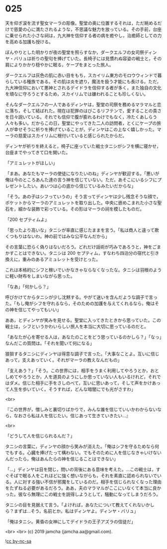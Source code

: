 #+OPTIONS: toc:nil
#+OPTIONS: -:nil
#+OPTIONS: ^:{}
 
* 025

  天を仰ぎ涙を流す聖女マーラの彫像。聖堂の奥に位置するそれは，ただ眺めるだけで慈愛の心に満たされるような，不思議な魅力を放っている。その手前，台座に乗せられた小さな祠は，九大神を信仰する者の病を癒やし，治癒師としての力を高める加護も授ける。

  ぼんやりとした明かりが夜の聖堂を照らすなか，ダークエルフの女司祭ディンヤ・バリュは祈りの聖句を捧げていた。長椅子には見慣れぬ容姿の戦士と，その肩によりかかり穏やかに眠る，ケープをまとった旅人。

  ダークエルフは灰色の肌に赤い目をもち，スカイリム東方のモロウウィンドで暮らしている種族である。その肌は炎を遮り，魔法を扱う才能にも長ける。ただ，九大神信仰において悪神とされるデイドラを信仰する者が多く，また独自の文化を頑なに守ろうとするため，スカイリムでは嫌われることも珍しくない。

  そんなダークエルフの一人であるディンヤは，聖堂の司祭を務めるマラマルと恋に落ち，そして結ばれた。現在は犯罪のはびこるリフテンで，愛することの貴さを日々説いている。それでも信仰で腹が膨れるわけでもなく，冷たくあしらう人々も多い。だからこの日，聖堂にやってきた二人の訪問者，とくにケープの旅人が幸せそうに祈りを捧げていることが，ディンヤはこの上なく嬉しかった。マーラの慈愛はスカイリムに根付いていると感じられたからだ。

  ディンヤが祈りを終えると，椅子に座っていた戦士タニシがシフを横に寝かせ，台座までやってきて口を開いた。

  「アミュレットがほしい」

  「まあ。あなたもマーラの使徒になりたいのね」ディンヤが歓迎する。「悪いが俺は今のところあんた達の言う神を信じていない。ただ，あそこにいるシフにプレゼントしたい。あいつは心の底から信じているみたいだからな」

  「そう。あの子はシフっていうの」そう言ってディンヤは少し残念そうな顔で，ポケットからマーラのアミュレットを取り出した。中央に嵌めこまれた小さな聖石を，細かな装飾で彩っている。その形はマーラの祠を模したものだ。

  「200 セプティムよ」

  「思ったより高いな」タニシが率直に感じたままを言う。「私は商人と違って欺くつもりはないわ。神の前ではみな公平なんだから」

  その言葉に恐らく偽りはないだろう。どれだけ話術が巧みであろうと，神をごまかすことはできない。タニシは 200 セプティム，すなわち四泊分の宿代と引き換えに，重みのあるアミュレットを受けとった。

  これは本格的にシフと稼いでいかなきゃならなくなったな。タニシは羽根のように軽い財布をしまいながら思った。

  「なあ」「何かしら？」

  呼びかけてからタニシが少し沈黙する。やがて迷いを含んだような調子で言った。「もし俺がシフを守れるなら，そのための加護を与えてくれるなら，俺はその神を信じてやってもいい」

  ああ，とディンヤが笑みを見せる。聖堂に入ってきたときから思っていた。この戦士は，シフというかわいらしい旅人を本当に大切に思っているのだと。

  「あなたが心を寄せる人は，あなたのことをどう思っているのかしら？」「なっ」なんだこの質問は。「それを聞いて何になる」

  狼狽するタニシにディンヤは得意な調子で言った。「大事なことよ。互いに信じあって，支えあっていく。それがマーラの教えなんだもの」

  「支えあう？」「そう。この世界には，相手をうまく利用してやろうとか，おとしめてやろうとか，人を道具のようにしか思っていない人もいるけれど，それではダメ。信じた相手に手をさしのべて，互いに思いあって，そして声をかけあって人生を歩いていく。そうすれば，どんな暗闇にでも光がさすわ」

  <br>

  『この世界が，憎しみと裏切りばかりで，みんな誰を信じていいかわからないなら，なおさら私は人を信じたい。信じあって生きていきたい…』

  <br>

  「どうして人を信じられるんだ？」

  タニシの言葉に，ディンヤの顔から笑みが消えた。「俺はシフを守るためなら何でもする。心臓を捧げたって構わない。でもそのために人を信じなきゃいけないんだったら，俺はあんたらの神を信じることはできない」

  「…」ディンヤは目を閉じ，問いの背後にある意味を考えた。…この戦士は，すぐそばで眠る人をこれほどに強く想いながらも，それを素直に認められないでいる。人に対する強い不信が邪魔をしているのだ。相手を信じられなくなった理由をたずねる必要があるだろう。ああ，夫のマラマルがここにいなくて本当に良かった。彼なら無理にこの戦士を説得しようとして，騒動になってしまうだろう。

  タニシの目を見据えて言う。「よければ，あなたについて教えてくれないかしら？まずは…そう，名前とか。私はディンヤよ。ディンヤ・バリュ」

  「俺はタニシ。黄昏の女神にしてデイドラの王子アズラの信徒だ」

  <br>
  <br>
  (c) 2019 jamcha (jamcha.aa@gmail.com).

  ![[https://i.creativecommons.org/l/by-nc-sa/4.0/88x31.png][cc by-nc-sa]]
